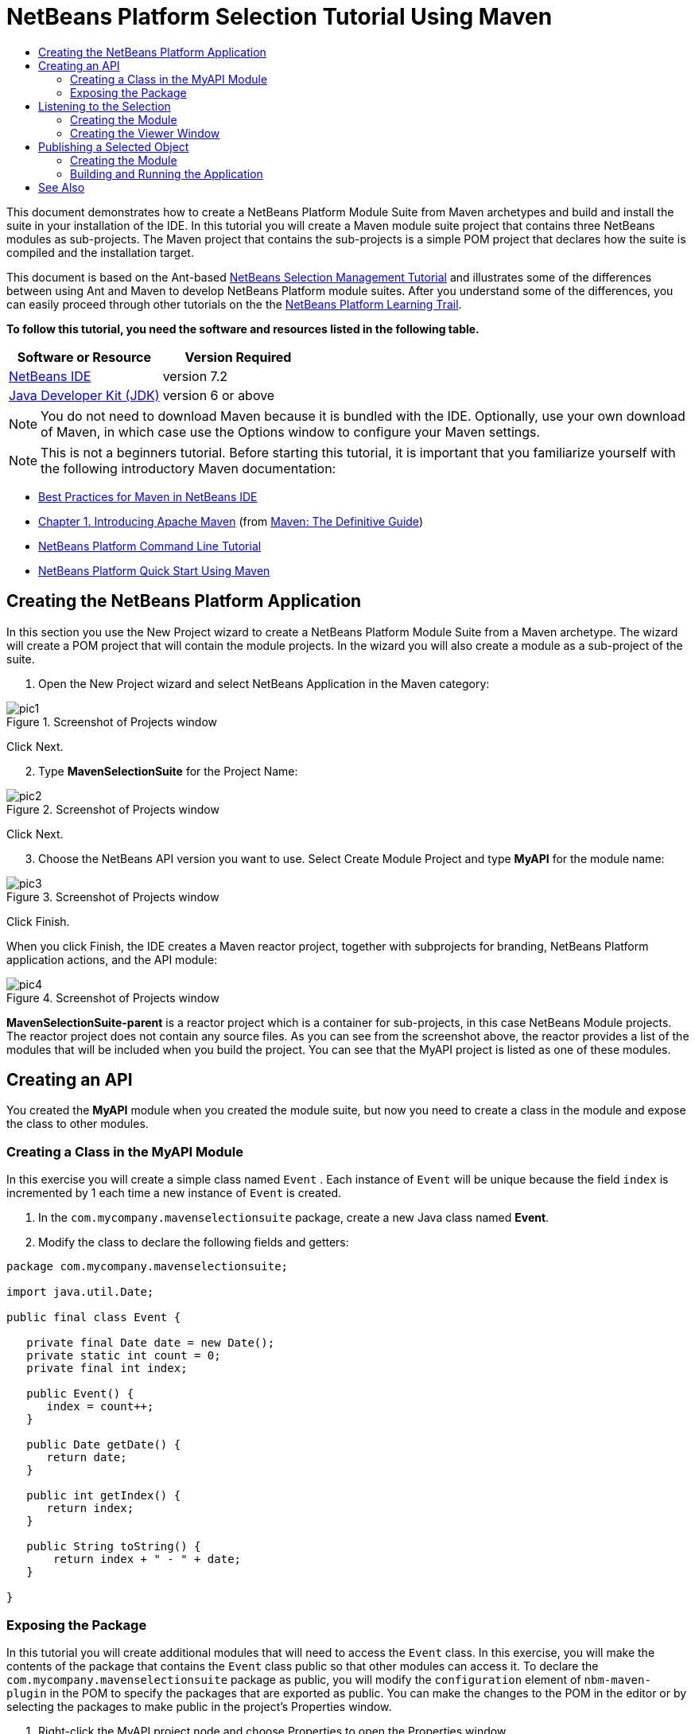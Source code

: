 // 
//     Licensed to the Apache Software Foundation (ASF) under one
//     or more contributor license agreements.  See the NOTICE file
//     distributed with this work for additional information
//     regarding copyright ownership.  The ASF licenses this file
//     to you under the Apache License, Version 2.0 (the
//     "License"); you may not use this file except in compliance
//     with the License.  You may obtain a copy of the License at
// 
//       http://www.apache.org/licenses/LICENSE-2.0
// 
//     Unless required by applicable law or agreed to in writing,
//     software distributed under the License is distributed on an
//     "AS IS" BASIS, WITHOUT WARRANTIES OR CONDITIONS OF ANY
//     KIND, either express or implied.  See the License for the
//     specific language governing permissions and limitations
//     under the License.
//

= NetBeans Platform Selection Tutorial Using Maven
:jbake-type: platform-tutorial
:jbake-tags: tutorials 
:jbake-status: published
:syntax: true
:source-highlighter: pygments
:toc: left
:toc-title:
:icons: font
:experimental:
:description: NetBeans Platform Selection Tutorial Using Maven - Apache NetBeans
:keywords: Apache NetBeans Platform, Platform Tutorials, NetBeans Platform Selection Tutorial Using Maven

This document demonstrates how to create a NetBeans Platform Module Suite from Maven archetypes and build and install the suite in your installation of the IDE. In this tutorial you will create a Maven module suite project that contains three NetBeans modules as sub-projects. The Maven project that contains the sub-projects is a simple POM project that declares how the suite is compiled and the installation target.

This document is based on the Ant-based  link:https://netbeans.apache.org/tutorials/nbm-selection-1.html[NetBeans Selection Management Tutorial] and illustrates some of the differences between using Ant and Maven to develop NetBeans Platform module suites. After you understand some of the differences, you can easily proceed through other tutorials on the the  link:https://netbeans.apache.org/kb/docs/platform.html[NetBeans Platform Learning Trail].





*To follow this tutorial, you need the software and resources listed in the following table.*

|===
|Software or Resource |Version Required 

| link:https://netbeans.apache.org/download/index.html[NetBeans IDE] |version 7.2 

| link:https://www.oracle.com/technetwork/java/javase/downloads/index.html[Java Developer Kit (JDK)] |version 6 or above 
|===

NOTE:  You do not need to download Maven because it is bundled with the IDE. Optionally, use your own download of Maven, in which case use the Options window to configure your Maven settings.

NOTE:  This is [.underline]#not# a beginners tutorial. Before starting this tutorial, it is important that you familiarize yourself with the following introductory Maven documentation:

*  link:http://wiki.netbeans.org/MavenBestPractices[Best Practices for Maven in NetBeans IDE]
*  link:http://www.sonatype.com/books/maven-book/reference/introduction.html[Chapter 1. Introducing Apache Maven] (from  link:http://www.sonatype.com/books/maven-book/reference/public-book.html[Maven: The Definitive Guide])
*  link:https://netbeans.apache.org/tutorials/nbm-maven-commandline.html[NetBeans Platform Command Line Tutorial]
*  link:https://netbeans.apache.org/tutorials/tutorials/nbm-maven-quickstart.html[NetBeans Platform Quick Start Using Maven]


== Creating the NetBeans Platform Application

In this section you use the New Project wizard to create a NetBeans Platform Module Suite from a Maven archetype. The wizard will create a POM project that will contain the module projects. In the wizard you will also create a module as a sub-project of the suite.


[start=1]
1. Open the New Project wizard and select NetBeans Application in the Maven category:


image::images/pic1.png[title="Screenshot of Projects window"]

Click Next.


[start=2]
1. Type *MavenSelectionSuite* for the Project Name:


image::images/pic2.png[title="Screenshot of Projects window"]

Click Next.


[start=3]
1. Choose the NetBeans API version you want to use. Select Create Module Project and type *MyAPI* for the module name:


image::images/pic3.png[title="Screenshot of Projects window"]

Click Finish.

When you click Finish, the IDE creates a Maven reactor project, together with subprojects for branding, NetBeans Platform application actions, and the API module:


image::images/pic4.png[title="Screenshot of Projects window"]

*MavenSelectionSuite-parent* is a reactor project which is a container for sub-projects, in this case NetBeans Module projects. The reactor project does not contain any source files. As you can see from the screenshot above, the reactor provides a list of the modules that will be included when you build the project. You can see that the MyAPI project is listed as one of these modules.


== Creating an API

You created the *MyAPI* module when you created the module suite, but now you need to create a class in the module and expose the class to other modules.


=== Creating a Class in the MyAPI Module

In this exercise you will create a simple class named  ``Event`` . Each instance of  ``Event``  will be unique because the field  ``index``  is incremented by 1 each time a new instance of  ``Event``  is created.


[start=1]
1. In the  ``com.mycompany.mavenselectionsuite``  package, create a new Java class named *Event*.

[start=2]
1. Modify the class to declare the following fields and getters:

[source,java]
----

package com.mycompany.mavenselectionsuite;

import java.util.Date;

public final class Event {

   private final Date date = new Date();
   private static int count = 0;
   private final int index;

   public Event() {
      index = count++;
   }

   public Date getDate() {
      return date;
   }

   public int getIndex() {
      return index;
   }

   public String toString() {
       return index + " - " + date;
   }

}
----


=== Exposing the Package

In this tutorial you will create additional modules that will need to access the  ``Event``  class. In this exercise, you will make the contents of the package that contains the  ``Event``  class public so that other modules can access it. To declare the  ``com.mycompany.mavenselectionsuite``  package as public, you will modify the  ``configuration``  element of  ``nbm-maven-plugin``  in the POM to specify the packages that are exported as public. You can make the changes to the POM in the editor or by selecting the packages to make public in the project's Properties window.


[start=1]
1. Right-click the MyAPI project node and choose Properties to open the Properties window.

[start=2]
1. 
Select the *com.mycompany.mavenselectionsuite* package in the *Public Packages* category:


image::images/pic5.png[title="screenshot"]

Click OK.

When you select a package to export, the IDE modifies the  ``nbm-maven-plugin``  element in the *MyAPI* module's POM to specify the package:


[source,xml]
----

<plugin>
    <groupId>org.codehaus.mojo</groupId>
    <artifactId>nbm-maven-plugin</artifactId>
    <extensions>true</extensions>
    <configuration>
        <publicPackages>
            *<publicPackage>com.mycompany.mavenselectionsuite</publicPackage>*
        </publicPackages>
    </configuration>
</plugin>
----


[start=3]
1. Right-click the project and choose Build. When you build the project, the  ``nbm-maven-plugin``  will generate a manifest header in the  ``MANIFEST.MF``  of the JAR, to specify the public package:


[source,java]
----

Manifest-Version: 1.0
Archiver-Version: Plexus Archiver
Created-By: Apache Maven
Built-By: geertjan
Build-Jdk: 1.7.0
OpenIDE-Module-Localizing-Bundle: com/mycompany/mavenselectionsuite/Bu
 ndle.properties
OpenIDE-Module-Specification-Version: 1.0
OpenIDE-Module-Implementation-Version: 1.0-20111222
OpenIDE-Module-Build-Version: 201112221054
OpenIDE-Module: com.mycompany.MyAPI
*OpenIDE-Module-Public-Packages: com.mycompany.mavenselectionsuite.**
OpenIDE-Module-Requires: org.openide.modules.ModuleFormat1
OpenIDE-Module-Display-Category: com.mycompany
OpenIDE-Module-Name: MyAPI
OpenIDE-Module-Short-Description: <undefined>
OpenIDE-Module-Long-Description: <undefined>
OpenIDE-Module-Module-Dependencies: org.netbeans.api.annotations.commo
 n/1 > 1.10.1
----

For more information, see the  link:http://bits.netbeans.org/mavenutilities/nbm-maven-plugin/manifest-mojo.html#publicPackages[nbm-maven-plugin manifest documentation].


== Listening to the Selection

In this section you will create a new module named MyViewer and add a window component and two text fields. The component will implement  `` link:http://bits.netbeans.org/dev/javadoc/org-openide-util-lookup/org/openide/util/LookupListener.html[LookupListener]``  to listen for changes to the selection.


=== Creating the Module

In this exercise you will create the MyViewer NetBeans module in the  ``MavenSelectionSuite``  directory.


[start=1]
1. Choose File > New Project from the main menu (Ctrl-Shift-N). Select NetBeans Module from the Maven category:


image::images/pic6.png[title="screenshot"]

Click Next.


[start=2]
1. Type *MyViewer* as the Project Name. Make sure to set the Project Location to the  ``MavenSelectionSuite``  directory:


image::images/pic7.png[title="screenshot"]


[start=3]
1. Click Next. Select the NetBeans API version you'd like to use:


image::images/pic8.png[title="screenshot"]

Click Finish.


[start=4]
1. The new module is created within the *parent* project, which is a Maven reactor. Therefore, it becomes part of the reactor build. However, the new module is not yet part of the *app* project. Right-click the Dependencies node in the *app* project and choose Add Dependency:


image::images/pic02.png[title="screenshot"]


[start=5]
1. Select the *MyViewer* module in the Open Projects tab:


image::images/pic03.png[title="screenshot"]


[start=6]
1. When you click Add above, the IDE adds the *MyViewer* module to the list of dependencies of the *app* project. You can see the new dependency in the POM of the *app* project module and displayed as a new node under the Dependencies node of the *app* project:


image::images/pic04.png[title="screenshot"]


[start=7]
1. The module is going to use the API module, therefore we need to set a dependency in the viewer module on the API module. Right-click the Dependencies node in the *MyViewer* project and choose Add Dependency:


image::images/pic9.png[title="screenshot"]


[start=8]
1. Select the *MyAPI* module in the Open Projects tab:


image::images/pic10.png[title="screenshot"]


[start=9]
1. When you click Add above, the IDE adds the API module to the list of dependencies of the MyViewer module. You can see the new dependency in the POM of the MyViewer module and displayed as a new node under the Dependencies node of the MyViewer module:


image::images/pic01.png[title="screenshot"]

You've now learned how to create a new module in your application and you've also learned how to set dependencies between your modules. Once a dependency has been set, a module can use the publicly exposed classes of the modules it depends on.


=== Creating the Viewer Window

In this exercise you will create a GUI component in your viewer module. The data displayed in the GUI component will be retrieved from the Lookup. That means you will learn how to listen to the selection and how to update your GUI component whenever an object of interest is published into the Lookup.


[start=1]
1. Right-click the MyViewer project and choose New > Window. Select *explorer* and select Open on Application Start:


image::images/pic05.png[title="screenshot"]

Click Next.


[start=2]
1. Type *MyViewer* as the Class Name Prefix:


image::images/pic06.png[title="screenshot"]

Click Finish. You should see you have a new NetBeans Platform window component ready to be designed within the Matisse GUI Builder:


image::images/pic07.png[title="screenshot"]


[start=3]
1. Drag two Labels from the Palette into the window component:


image::images/pic08.png[title="screenshot"]


[start=4]
1. You are now going to listen to the global context, provided by the  link:https://netbeans.apache.org/wiki/index.asciidoc#_lookup[NetBeans Lookup], for Event objects. Right now, no Event objects will be present in the global context. However, in the next section, we will create a new module that will publish Event objects.

Click the Source tab and modify the class signature to implement  ``LookupListener`` :


[source,java]
----

public class MyViewerTopComponent extends TopComponent *implements LookupListener* {
----

Add the following  ``private``  field  ``result``  and set the initial value to null.


[source,java]
----

private Lookup.Result<Event> result = null;
----

Implement the LookupListener's "resultChanged" method as follows:


[source,java]
----

@Override
public void resultChanged(LookupEvent le) {
    if (!result.allInstances().isEmpty()) {
        for (Event event : result.allInstances()) {
            jLabel1.setText(Integer.toString(event.getIndex()));
            jLabel2.setText(event.getDate().toString());
        }
    } else {
        jLabel1.setText("[no selection]");
        jLabel2.setText("");
    }
}
----

Make the following additions to the  ``componentOpened()``  and  ``componentClosed()``  methods that have already been created in the class by the New Window wizard:


[source,java]
----

@Override
public void componentOpened() {
    *result = Utilities.actionsGlobalContext().lookupResult(Event.class);
    result.addLookupListener(this);*
}

@Override
public void componentClosed() {
    *result.removeLookupListener (this);*
}
----

*Note.* By using  `` link:http://bits.netbeans.org/dev/javadoc/org-openide-util/org/openide/util/Utilities.html#actionsGlobalContext%28%29[Utilities.actionsGlobalContext()]`` , each time the window is opened, the window listens to the global context for Event objects. Whenever a new Event is published into the global context, the  ``resultChanged``  method is automatically triggered to handle the event.

Make sure to import the correct  ``Event``  class, that is,  ``com.mycompany.mavenselectionsuite.Event`` .


== Publishing a Selected Object

In this section you will create a new module called MyEditor. The module will contain a  `` link:http://bits.netbeans.org/dev/javadoc/org-openide-windows/org/openide/windows/TopComponent.html[TopComponent]``  that will publish instances of the  ``Event``  object into the Lookup of the TopComponent. When the user selects the TopComponent, the objects in its Lookup will be available globally. Once published globally, the viewer window created in the previous section, which is listening for Events in the global Lookup, will automatically update itself.


=== Creating the Module

In this exercise you will create a NetBeans module in the  ``MavenSelectionSuite``  directory and add a dependency on the MyAPI module.


[start=1]
1. As you did in the previous section, create a new module in the *parent* folder. Type *MyEditor* as the Project Name.


[start=2]
1. As you did in the previous section, you need to add the *MyEditor* module as a dependency of the *app* project, so that it will be deployed when you run the application.


[start=3]
1. As you did in the previous section, you need to add a dependency on the API module, so that you can use its public packages.


[start=4]
1. As you did in the previous section, create a new window in the *MyEditor* module. Set its position to "editor". Type *MyEditor* as the Class Name Prefix.


[start=5]
1. Check that the result of the steps you have taken so far match the screenshot below:


image::images/pic09.png[title="screenshot"]


[start=6]
1. Use the Palette to drag and drop a Text Field onto the window:


image::images/pic11.png[title="screenshot"]


[start=7]
1. Switch to the Source tab. At the end of the constructor in the window, include the following code:


[source,java]
----

Event obj = new Event();
associateLookup(Lookups.singleton(obj));

jTextField1.setText("Event #" + obj.getIndex() + " created at " + obj.getDate());

setDisplayName("MyEditor " + obj.getIndex());
----

NOTE:  The  ``associateLookup(Lookups.singleton(obj));``  line in the constructor will add a new instance of  ``Event``  to the  ``Lookup``  of the  ``TopComponent`` . When the  ``TopComponent``  is selected, its  ``Lookup``  is passed into the global context. For more details, see  link:https://netbeans.apache.org/wiki/index.asciidoc#_lookup[NetBeans Lookup].

Make sure to import the correct  ``Event``  class, that is,  ``com.mycompany.mavenselectionsuite.Event`` .


[start=8]
1. Change the  ``@TopComponent.OpenActionRegistration``  so that no  ``preferredId``  is defined, as shown below, which means that a new Editor window will open whenever you choose Window | Editor in the menubar:


[source,java]
----

@TopComponent.OpenActionRegistration(displayName = "#CTL_MyEditorAction")
----

The text field in the component only displays the index value and date from the  ``Event`` . This will enable you to see that each MyEditor component is unique and that MyViewer is displaying the details of the MyEditor component that has the focus.


=== Building and Running the Application

Now that the target installation of the IDE is specified, you can use the Run command on the *app* project.


[start=1]
1. Right-click *app* project and choose Run. The application starts up, consisting of the NetBeans Platform, together with the custom modules you created.


[start=2]
1. The MyViewer window opens when the application starts and displays the two labels. You can now choose MyEditor from the Window menu, multiple times, to open multiple MyEditor components in the editor area. The MyViewer window will display the details of the currently selected MyEditor component.


image::images/pic13.png[title="screenshot"]

This tutorial demonstrated how to create and run a NetBeans Platform application that you create from a Maven archetype. You saw how applications are structured and how you configure a modules POM to specify public packages. Most important of all, you learned how to publish objects into the selection and how to listen for them and update other parts of the application accordingly. For more examples on how to build NetBeans Platform applications, see the tutorials listed in the  link:https://netbeans.apache.org/kb/docs/platform.html[NetBeans Platform Learning Trail].

link:http://netbeans.apache.org/community/mailing-lists.html[ Send Us Your Feedback]

 


== See Also

For more information about creating and developing on the NetBeans Platform, see the following resources.

*  link:https://netbeans.apache.org/kb/docs/platform.html[NetBeans Platform Learning Trail]
*  link:https://netbeans.apache.org/wiki/[NetBeans Developer FAQ]
*  link:http://bits.netbeans.org/dev/javadoc/[NetBeans API Javadoc]

If you have any questions about the NetBeans Platform, feel free to write to the mailing list, dev@platform.netbeans.org, or view the  link:https://netbeans.org/projects/platform/lists/dev/archive[NetBeans Platform mailing list archive].

